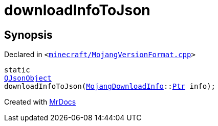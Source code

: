 [#downloadInfoToJson]
= downloadInfoToJson
:relfileprefix: 
:mrdocs:


== Synopsis

Declared in `&lt;https://github.com/PrismLauncher/PrismLauncher/blob/develop/launcher/minecraft/MojangVersionFormat.cpp#L52[minecraft&sol;MojangVersionFormat&period;cpp]&gt;`

[source,cpp,subs="verbatim,replacements,macros,-callouts"]
----
static
xref:QJsonObject.adoc[QJsonObject]
downloadInfoToJson(xref:MojangDownloadInfo.adoc[MojangDownloadInfo]::xref:MojangDownloadInfo/Ptr.adoc[Ptr] info);
----



[.small]#Created with https://www.mrdocs.com[MrDocs]#
